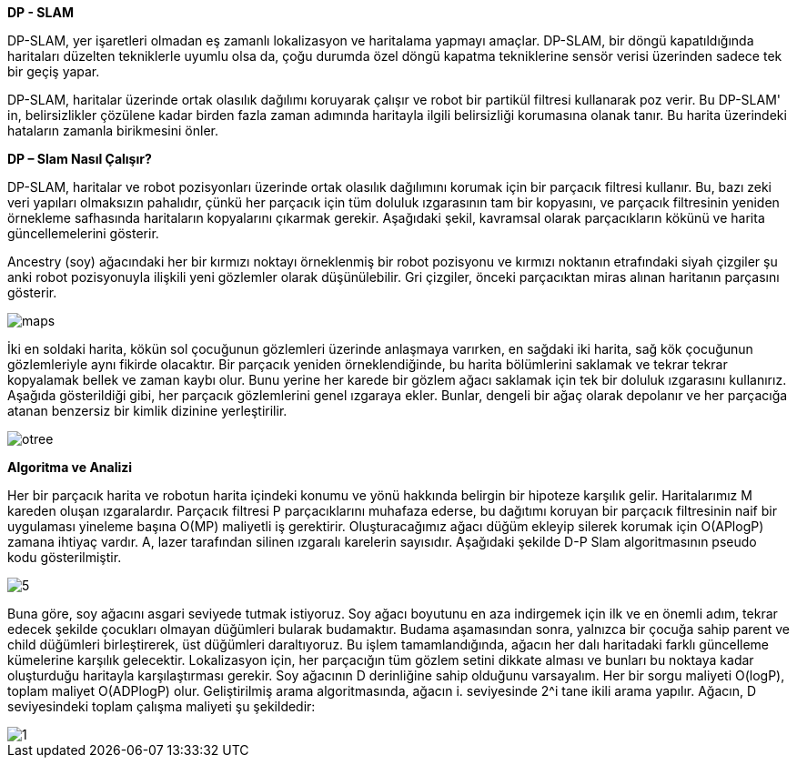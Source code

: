 *DP - SLAM*

DP-SLAM,
yer işaretleri olmadan eş zamanlı lokalizasyon ve haritalama yapmayı amaçlar. DP-SLAM, bir döngü kapatıldığında haritaları düzelten tekniklerle uyumlu olsa da, çoğu durumda özel döngü kapatma tekniklerine sensör verisi üzerinden sadece tek bir geçiş yapar.

DP-SLAM, haritalar üzerinde ortak olasılık dağılımı koruyarak çalışır ve robot bir partikül filtresi kullanarak poz verir. Bu DP-SLAM' in, belirsizlikler çözülene kadar birden fazla zaman adımında haritayla ilgili belirsizliği korumasına olanak tanır. Bu harita üzerindeki hataların zamanla birikmesini önler.

*DP – Slam Nasıl Çalışır?*

DP-SLAM, haritalar ve robot pozisyonları üzerinde ortak olasılık dağılımını korumak için bir parçacık filtresi kullanır. Bu, bazı zeki veri yapıları olmaksızın pahalıdır, çünkü her parçacık için tüm doluluk ızgarasının tam bir kopyasını, ve parçacık filtresinin yeniden örnekleme safhasında haritaların kopyalarını çıkarmak gerekir. Aşağıdaki şekil, kavramsal olarak parçacıkların kökünü ve harita güncellemelerini gösterir.

Ancestry (soy) ağacındaki her bir kırmızı noktayı örneklenmiş bir robot pozisyonu ve kırmızı noktanın etrafındaki siyah çizgiler şu anki robot pozisyonuyla ilişkili yeni gözlemler olarak düşünülebilir. Gri çizgiler, önceki parçacıktan miras alınan haritanın parçasını gösterir.

image::images/maps.png[] 

İki en soldaki harita, kökün sol çocuğunun gözlemleri üzerinde anlaşmaya varırken, en sağdaki iki harita, sağ kök çocuğunun gözlemleriyle aynı fikirde olacaktır. Bir parçacık yeniden örneklendiğinde, bu harita bölümlerini saklamak ve tekrar tekrar kopyalamak bellek ve zaman kaybı olur. Bunu yerine her karede bir gözlem ağacı saklamak için tek bir doluluk ızgarasını kullanırız. Aşağıda gösterildiği gibi, her parçacık gözlemlerini genel ızgaraya ekler. Bunlar, dengeli bir ağaç olarak depolanır ve her parçacığa atanan benzersiz bir kimlik dizinine yerleştirilir.

image::images/otree.png[]


*Algoritma ve Analizi*

Her bir parçacık harita ve robotun harita içindeki konumu ve yönü hakkında belirgin bir hipoteze karşılık gelir. Haritalarımız M kareden oluşan ızgaralardır. Parçacık filtresi P parçacıklarını muhafaza ederse, bu dağıtımı koruyan bir parçacık filtresinin naif bir uygulaması yineleme başına O(MP) maliyetli iş gerektirir.
Oluşturacağımız ağacı düğüm ekleyip silerek korumak için O(APlogP) zamana ihtiyaç vardır.  A, lazer tarafından silinen ızgaralı karelerin sayısıdır. 
Aşağıdaki şekilde D-P Slam algoritmasının pseudo kodu gösterilmiştir.

image::images/5.png[]

Buna göre, soy ağacını asgari seviyede tutmak istiyoruz. Soy ağacı boyutunu en aza indirgemek için ilk ve en önemli adım, tekrar edecek şekilde çocukları olmayan düğümleri bularak budamaktır. Budama aşamasından sonra, yalnızca bir çocuğa sahip parent ve child düğümleri birleştirerek, üst düğümleri daraltıyoruz. Bu işlem tamamlandığında, ağacın her dalı haritadaki farklı güncelleme kümelerine karşılık gelecektir.
Lokalizasyon için, her parçacığın tüm gözlem setini dikkate alması ve bunları bu noktaya kadar oluşturduğu haritayla karşılaştırması gerekir.  Soy ağacının D derinliğine sahip olduğunu varsayalım. Her bir sorgu maliyeti O(logP), toplam maliyet O(ADPlogP) olur.
Geliştirilmiş arama algoritmasında, ağacın i. seviyesinde 2^i tane ikili arama yapılır. Ağacın, D seviyesindeki toplam çalışma maliyeti şu şekildedir:

image::images/1.png[]
